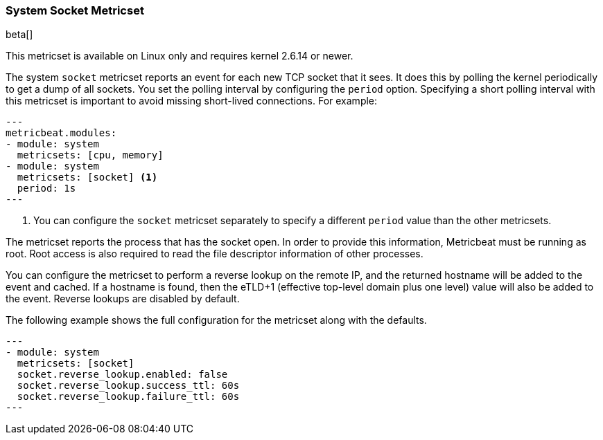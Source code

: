 === System Socket Metricset

beta[]

This metricset is available on Linux only and requires kernel 2.6.14 or newer.

The system `socket` metricset reports an event for each new TCP socket that it
sees. It does this by polling the kernel periodically to get a dump of all
sockets. You set the polling interval by configuring the `period` option.
Specifying a short polling interval with this metricset is important to avoid
missing short-lived connections. For example: 

[source,yaml]
---
metricbeat.modules:
- module: system
  metricsets: [cpu, memory]
- module: system 
  metricsets: [socket] <1>
  period: 1s
---

<1> You can configure the `socket` metricset separately to specify a different
`period` value than the other metricsets. 

The metricset reports the process that has the socket open. In order to provide
this information, Metricbeat must be running as root. Root access is also
required to read the file descriptor information of other processes.

You can configure the metricset to perform a reverse lookup on the remote IP,
and the returned hostname will be added to the event and cached. If a hostname
is found, then the eTLD+1 (effective top-level domain plus one level) value will
also be added to the event. Reverse lookups are disabled by default. 

The following example shows the full configuration for the metricset along with
the defaults.

[source,yaml]
---
- module: system
  metricsets: [socket]
  socket.reverse_lookup.enabled: false
  socket.reverse_lookup.success_ttl: 60s
  socket.reverse_lookup.failure_ttl: 60s
---
